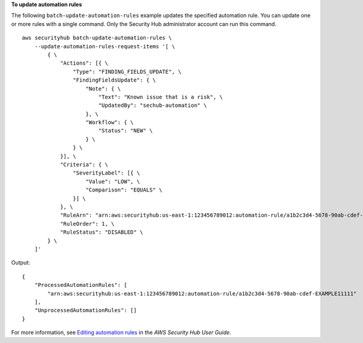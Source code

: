 **To update automation rules**

The following ``batch-update-automation-rules`` example updates the specified automation rule. You can update one or more rules with a single command. Only the Security Hub administrator account can run this command. ::

    aws securityhub batch-update-automation-rules \
        --update-automation-rules-request-items '[ \
            { \
                "Actions": [{ \
                    "Type": "FINDING_FIELDS_UPDATE", \
                    "FindingFieldsUpdate": { \
                        "Note": { \
                            "Text": "Known issue that is a risk", \
                            "UpdatedBy": "sechub-automation" \
                        }, \
                        "Workflow": { \
                            "Status": "NEW" \
                        } \
                    } \
                }], \
                "Criteria": { \
                    "SeverityLabel": [{ \
                        "Value": "LOW", \
                        "Comparison": "EQUALS" \
                    }] \
                }, \
                "RuleArn": "arn:aws:securityhub:us-east-1:123456789012:automation-rule/a1b2c3d4-5678-90ab-cdef-EXAMPLE11111", \
                "RuleOrder": 1, \
                "RuleStatus": "DISABLED" \
            } \
        ]'

Output::

    {
        "ProcessedAutomationRules": [
            "arn:aws:securityhub:us-east-1:123456789012:automation-rule/a1b2c3d4-5678-90ab-cdef-EXAMPLE11111"
        ],
        "UnprocessedAutomationRules": []
    }

For more information, see `Editing automation rules <https://docs.aws.amazon.com/securityhub/latest/userguide/automation-rules.html#edit-automation-rules>`__ in the *AWS Security Hub User Guide*.